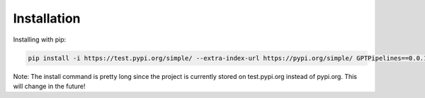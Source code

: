 .. _installation:

Installation
============

Installing with pip:

.. code-block:: bash

   pip install -i https://test.pypi.org/simple/ --extra-index-url https://pypi.org/simple/ GPTPipelines==0.0.1

Note: The install command is pretty long since the project is currently stored on test.pypi.org instead of pypi.org. This will change in the future!